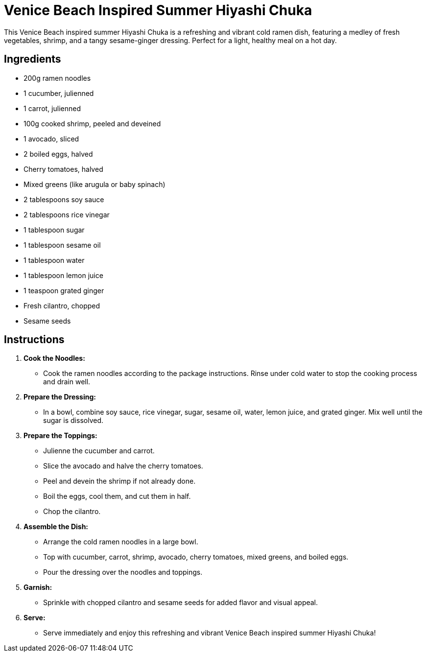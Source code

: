 = Venice Beach Inspired Summer Hiyashi Chuka

This Venice Beach inspired summer Hiyashi Chuka is a refreshing and vibrant cold ramen dish, featuring a medley of fresh vegetables, shrimp, and a tangy sesame-ginger dressing. Perfect for a light, healthy meal on a hot day.

== Ingredients

* 200g ramen noodles
* 1 cucumber, julienned
* 1 carrot, julienned
* 100g cooked shrimp, peeled and deveined
* 1 avocado, sliced
* 2 boiled eggs, halved
* Cherry tomatoes, halved
* Mixed greens (like arugula or baby spinach)
* 2 tablespoons soy sauce
* 2 tablespoons rice vinegar
* 1 tablespoon sugar
* 1 tablespoon sesame oil
* 1 tablespoon water
* 1 tablespoon lemon juice
* 1 teaspoon grated ginger
* Fresh cilantro, chopped
* Sesame seeds

== Instructions

1. **Cook the Noodles:**
   * Cook the ramen noodles according to the package instructions. Rinse under cold water to stop the cooking process and drain well.

2. **Prepare the Dressing:**
   * In a bowl, combine soy sauce, rice vinegar, sugar, sesame oil, water, lemon juice, and grated ginger. Mix well until the sugar is dissolved.

3. **Prepare the Toppings:**
   * Julienne the cucumber and carrot.
   * Slice the avocado and halve the cherry tomatoes.
   * Peel and devein the shrimp if not already done.
   * Boil the eggs, cool them, and cut them in half.
   * Chop the cilantro.

4. **Assemble the Dish:**
   * Arrange the cold ramen noodles in a large bowl.
   * Top with cucumber, carrot, shrimp, avocado, cherry tomatoes, mixed greens, and boiled eggs.
   * Pour the dressing over the noodles and toppings.

5. **Garnish:**
   * Sprinkle with chopped cilantro and sesame seeds for added flavor and visual appeal.

6. **Serve:**
   * Serve immediately and enjoy this refreshing and vibrant Venice Beach inspired summer Hiyashi Chuka!

